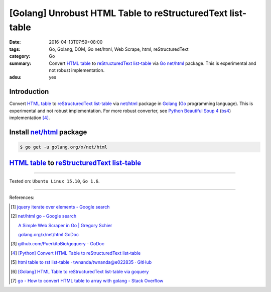 [Golang] Unrobust HTML Table to reStructuredText list-table
###########################################################

:date: 2016-04-13T07:59+08:00
:tags: Go, Golang, DOM, Go net/html, Web Scrape, html, reStructuredText
:category: Go
:summary: Convert `HTML table`_ to reStructuredText_ `list-table`_ via Go_
          `net/html`_ package. This is experimental and not robust
          implementation.
:adsu: yes


Introduction
++++++++++++

Convert `HTML table`_ to reStructuredText_ `list-table`_ via `net/html`_
package in Golang_ (Go_ programming language). This is experimental and not
robust implementation. For more robust converter, see Python_
`Beautiful Soup 4`_ (bs4_) implementation [4]_.

Install `net/html`_ package
+++++++++++++++++++++++++++

.. code-block:: bash

  $ go get -u golang.org/x/net/html

`HTML table`_ to reStructuredText_ `list-table`_
++++++++++++++++++++++++++++++++++++++++++++++++

.. show_github_file:: siongui userpages content/code/go-html-table-to-rst/table2rst.go

.. show_github_file:: siongui userpages content/code/go-html-table-to-rst/table2rst_test.go

----

Tested on: ``Ubuntu Linux 15.10``, ``Go 1.6``.

----

References:

.. [1] `jquery iterate over elements - Google search <https://www.google.com/search?q=jquery+iterate+over+elements>`_

.. [2] `net/html go - Google search <https://www.google.com/search?q=net/html+go>`_

       `A Simple Web Scraper in Go | Gregory Schier <http://schier.co/blog/2015/04/26/a-simple-web-scraper-in-go.html>`_

       `golang.org/x/net/html GoDoc <https://godoc.org/golang.org/x/net/html>`_

.. [3] `github.com/PuerkitoBio/goquery - GoDoc <https://godoc.org/github.com/PuerkitoBio/goquery>`_

.. [4] `[Python] Convert HTML Table to reStructuredText list-table <{filename}../../02/28/python-convert-html-table-to-rst-list-table%en.rst>`_

.. [5] `html table to rst list-table · twnanda/twnanda@e022835 · GitHub <https://github.com/twnanda/twnanda/commit/e022835fdddd3282588f38304c649ad71d73476b>`_

.. [6] `[Golang] HTML Table to reStructuredText list-table via goquery <{filename}../14/go-html-table-to-rst-list-table-via-goquery%en.rst>`_

.. [7] `go - How to convert HTML table to array with golang - Stack Overflow <http://stackoverflow.com/questions/35961491/how-to-convert-html-table-to-array-with-golang>`_


.. _Go: https://golang.org/
.. _Golang: https://golang.org/
.. _net/html: https://godoc.org/golang.org/x/net/html
.. _golang.org/x/net/html: https://godoc.org/golang.org/x/net/html
.. _DOM: https://www.google.com/search?q=DOM
.. _HTML: https://www.google.com/search?q=HTML
.. _HTML links: http://www.w3schools.com/html/html_links.asp
.. _reStructuredText: https://www.google.com/search?q=reStructuredText
.. _Python: https://www.python.org/
.. _list-table: http://docutils.sourceforge.net/docs/ref/rst/directives.html#list-table
.. _bs4: http://www.crummy.com/software/BeautifulSoup/bs4/doc/
.. _Beautiful Soup 4: http://www.crummy.com/software/BeautifulSoup/bs4/doc/
.. _HTML table: http://www.w3schools.com/html/html_tables.asp
